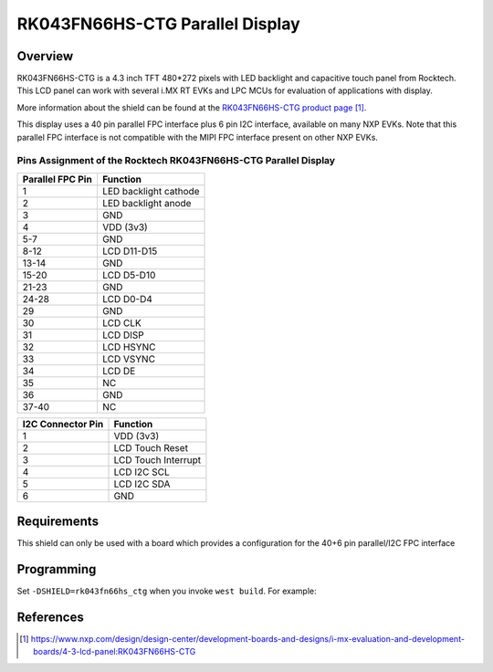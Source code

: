 .. _rk043fn66hs_ctg:

RK043FN66HS-CTG Parallel Display
################################

Overview
********

RK043FN66HS-CTG is a 4.3 inch TFT 480*272 pixels with LED backlight and
capacitive touch panel from Rocktech. This LCD panel can work with several i.MX
RT EVKs and LPC MCUs for evaluation of applications with display.

More information about the shield can be found at the `RK043FN66HS-CTG product
page`_.

This display uses a 40 pin parallel FPC interface plus 6 pin I2C interface,
available on many NXP EVKs. Note that this parallel FPC interface is not
compatible with the MIPI FPC interface present on other NXP EVKs.

Pins Assignment of the Rocktech RK043FN66HS-CTG Parallel Display
================================================================

+-----------------------+------------------------+
| Parallel FPC Pin      | Function               |
+=======================+========================+
| 1                     | LED backlight cathode  |
+-----------------------+------------------------+
| 2                     | LED backlight anode    |
+-----------------------+------------------------+
| 3                     | GND                    |
+-----------------------+------------------------+
| 4                     | VDD (3v3)              |
+-----------------------+------------------------+
| 5-7                   | GND                    |
+-----------------------+------------------------+
| 8-12                  | LCD D11-D15            |
+-----------------------+------------------------+
| 13-14                 | GND                    |
+-----------------------+------------------------+
| 15-20                 | LCD D5-D10             |
+-----------------------+------------------------+
| 21-23                 | GND                    |
+-----------------------+------------------------+
| 24-28                 | LCD D0-D4              |
+-----------------------+------------------------+
| 29                    | GND                    |
+-----------------------+------------------------+
| 30                    | LCD CLK                |
+-----------------------+------------------------+
| 31                    | LCD DISP               |
+-----------------------+------------------------+
| 32                    | LCD HSYNC              |
+-----------------------+------------------------+
| 33                    | LCD VSYNC              |
+-----------------------+------------------------+
| 34                    | LCD DE                 |
+-----------------------+------------------------+
| 35                    | NC                     |
+-----------------------+------------------------+
| 36                    | GND                    |
+-----------------------+------------------------+
| 37-40                 | NC                     |
+-----------------------+------------------------+

+-----------------------+------------------------+
| I2C Connector Pin     | Function               |
+=======================+========================+
| 1                     | VDD (3v3)              |
+-----------------------+------------------------+
| 2                     | LCD Touch Reset        |
+-----------------------+------------------------+
| 3                     | LCD Touch Interrupt    |
+-----------------------+------------------------+
| 4                     | LCD I2C SCL            |
+-----------------------+------------------------+
| 5                     | LCD I2C SDA            |
+-----------------------+------------------------+
| 6                     | GND                    |
+-----------------------+------------------------+

Requirements
************

This shield can only be used with a board which provides a configuration
for the 40+6 pin parallel/I2C FPC interface

Programming
***********

Set ``-DSHIELD=rk043fn66hs_ctg`` when you invoke ``west build``. For
example:

.. zephyr-app-commands::
   :zephyr-app: samples/drivers/display
   :board: mimxrt1060_evk
   :shield: rk043fn66hs_ctg
   :goals: build

References
**********

.. target-notes::

.. _RK043FN66HS-CTG product page:
   https://www.nxp.com/design/design-center/development-boards-and-designs/i-mx-evaluation-and-development-boards/4-3-lcd-panel:RK043FN66HS-CTG
